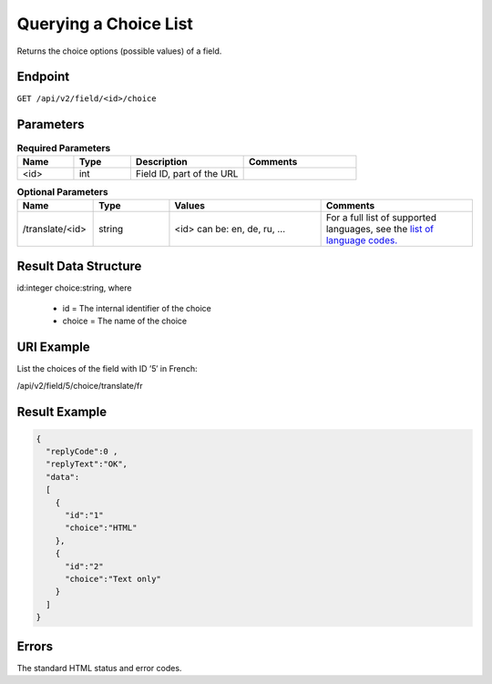 Querying a Choice List
======================

Returns the choice options (possible values) of a field.

Endpoint
--------

``GET /api/v2/field/<id>/choice``

Parameters
----------

.. list-table:: **Required Parameters**
   :header-rows: 1
   :widths: 20 20 40 40

   * - Name
     - Type
     - Description
     - Comments
   * - <id>
     - int
     - Field ID, part of the URL
     -

.. list-table:: **Optional Parameters**
   :header-rows: 1
   :widths: 20 20 40 40

   * - Name
     - Type
     - Values
     - Comments
   * - /translate/<id>
     - string
     - <id> can be: en, de, ru, …
     - For a full list of supported languages, see the `list of language codes. <http://documentation.emarsys.com/?page_id=424>`_

Result Data Structure
---------------------

id:integer
choice:string, where
 * id = The internal identifier of the choice
 * choice = The name of the choice

URI Example
-----------

List the choices of the field with ID ’5′ in French:

/api/v2/field/5/choice/translate/fr

Result Example
--------------

.. code-block:: json

   {
     "replyCode":0 ,
     "replyText":"OK",
     "data":
     [
       {
         "id":"1"
         "choice":"HTML"
       },
       {
         "id":"2"
         "choice":"Text only"
       }
     ]
   }

Errors
------

The standard HTML status and error codes.

